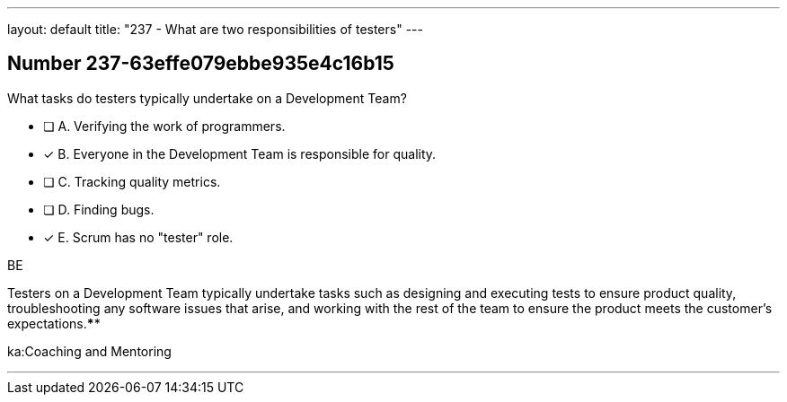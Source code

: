 ---
layout: default 
title: "237 - What are two responsibilities of testers"
---


[.question]
== Number 237-63effe079ebbe935e4c16b15

****

[.query]
What tasks do testers typically undertake on a Development Team?

[.list]
* [ ] A. Verifying the work of programmers.
* [*] B. Everyone in the Development Team is responsible for quality.
* [ ] C. Tracking quality metrics.
* [ ] D. Finding bugs.
* [*] E. Scrum has no "tester" role.
****

[.answer]
BE

[.explanation]
Testers on a Development Team typically undertake tasks such as designing and executing tests to ensure product quality, troubleshooting any software issues that arise, and working with the rest of the team to ensure the product meets the customer's expectations.****

[.ka]
ka:Coaching and Mentoring

'''

